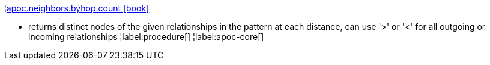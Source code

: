 ¦xref::overview/apoc.neighbors/apoc.neighbors.byhop.count.adoc[apoc.neighbors.byhop.count icon:book[]] +

 - returns distinct nodes of the given relationships in the pattern at each distance, can use '>' or '<' for all outgoing or incoming relationships
¦label:procedure[]
¦label:apoc-core[]
